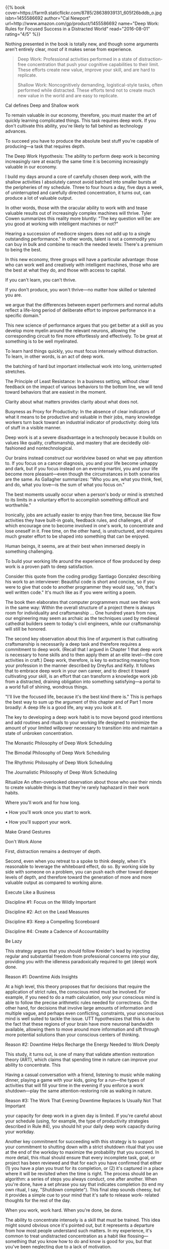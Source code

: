 #+BEGIN_COMMENT
.. title: Book Review: Deep Work
.. slug: book-review-deep-work
.. date: 2016-08-02 12:33:23 UTC+05:30
.. tags: draft
.. category:
.. link:
.. description:
.. type: text
#+END_COMMENT


#+BEGIN_HTML
{{% book
    cover=https://farm9.staticflickr.com/8785/28638939131_605f26bddb_o.jpg
    isbn=1455586692
    author="Cal Newport"
    url=http://www.amazon.com/gp/product/1455586692
    name="Deep Work: Rules for Focused Success in a Distracted World"
    read="2016-08-01"
    rating="4/5" %}}
#+END_HTML

Nothing presented in the book is totally new, and though some arguments aren't
entirely clear, most of it makes sense from experience.

#+BEGIN_QUOTE
Deep Work: Professional activities performed in a state of
distraction-free concentration that push your cognitive capabilities
to their limit. These efforts create new value, improve your skill,
and are hard to replicate.

Shallow Work: Noncognitively demanding, logistical-style tasks, often
performed while distracted. These efforts tend not to create much new
value in the world and are easy to replicate.
#+END_QUOTE

Cal defines Deep and Shallow work

To remain valuable in our economy, therefore, you must master the art
of quickly learning complicated things. This task requires deep work.
If you don't cultivate this ability, you're likely to fall behind as
technology advances.

To succeed you have to produce the absolute best stuff you're capable
of producing—a task that requires depth.

The Deep Work Hypothesis: The ability to perform deep work is becoming
increasingly rare at exactly the same time it is becoming increasingly
valuable in our economy.

I build my days around a core of carefully chosen deep work, with the
shallow activities I absolutely cannot avoid batched into smaller
bursts at the peripheries of my schedule. Three to four hours a day,
five days a week, of uninterrupted and carefully directed
concentration, it turns out, can produce a lot of valuable output.

In other words, those with the oracular ability to work with and tease
valuable results out of increasingly complex machines will thrive.
Tyler Cowen summarizes this reality more bluntly: "The key question
will be: are you good at working with intelligent machines or not?"

Hearing a succession of mediocre singers does not add up to a single
outstanding performance." In other words, talent is not a commodity
you can buy in bulk and combine to reach the needed levels: There's a
premium to being the best.

In this new economy, three groups will have a particular advantage:
those who can work well and creatively with intelligent machines,
those who are the best at what they do, and those with access to
capital.

If you can't learn, you can't thrive.

If you don't produce, you won't thrive—no matter how skilled or
talented you are.

we argue that the differences between expert performers and normal
adults reflect a life-long period of deliberate effort to improve
performance in a specific domain."

This new science of performance argues that you get better at a skill
as you develop more myelin around the relevant neurons, allowing the
corresponding circuit to fire more effortlessly and effectively. To be
great at something is to be well myelinated.

To learn hard things quickly, you must focus intensely without
distraction. To learn, in other words, is an act of deep work.

the batching of hard but important intellectual work into long,
uninterrupted stretches.

The Principle of Least Resistance: In a business setting, without
clear feedback on the impact of various behaviors to the bottom line,
we will tend toward behaviors that are easiest in the moment.

Clarity about what matters provides clarity about what does not.

Busyness as Proxy for Productivity: In the absence of clear indicators
of what it means to be productive and valuable in their jobs, many
knowledge workers turn back toward an industrial indicator of
productivity: doing lots of stuff in a visible manner.

Deep work is at a severe disadvantage in a technopoly because it
builds on values like quality, craftsmanship, and mastery that are
decidedly old-fashioned and nontechnological.

Our brains instead construct our worldview based on what we pay
attention to. If you focus on a cancer diagnosis, you and your life
become unhappy and dark, but if you focus instead on an evening
martini, you and your life become more pleasant—even though the
circumstances in both scenarios are the same. As Gallagher summarizes:
"Who you are, what you think, feel, and do, what you love—is the sum
of what you focus on."

The best moments usually occur when a person's body or mind is
stretched to its limits in a voluntary effort to accomplish something
difficult and worthwhile."

Ironically, jobs are actually easier to enjoy than free time, because
like flow activities they have built-in goals, feedback rules, and
challenges, all of which encourage one to become involved in one's
work, to concentrate and lose oneself in it. Free time, on the other
hand, is unstructured, and requires much greater effort to be shaped
into something that can be enjoyed.

Human beings, it seems, are at their best when immersed deeply in
something challenging.

To build your working life around the experience of flow produced by
deep work is a proven path to deep satisfaction.

Consider this quote from the coding prodigy Santiago Gonzalez
describing his work to an interviewer: Beautiful code is short and
concise, so if you were to give that code to another programmer they
would say, "oh, that's well written code." It's much like as if you
were writing a poem.

The book then elaborates that computer programmers must see their work
in the same way: Within the overall structure of a project there is
always room for individuality and craftsmanship … One hundred years
from now, our engineering may seem as archaic as the techniques used
by medieval cathedral builders seem to today's civil engineers, while
our craftsmanship will still be honored.

The second key observation about this line of argument is that
cultivating craftsmanship is necessarily a deep task and therefore
requires a commitment to deep work. (Recall that I argued in Chapter 1
that deep work is necessary to hone skills and to then apply them at
an elite level—the core activities in craft.) Deep work, therefore, is
key to extracting meaning from your profession in the manner described
by Dreyfus and Kelly. It follows that to embrace deep work in your own
career, and to direct it toward cultivating your skill, is an effort
that can transform a knowledge work job from a distracted, draining
obligation into something satisfying—a portal to a world full of
shining, wondrous things.

"I'll live the focused life, because it's the best kind there is." This
is perhaps the best way to sum up the argument of this chapter and of
Part 1 more broadly: A deep life is a good life, any way you look at
it.

The key to developing a deep work habit is to move beyond good
intentions and add routines and rituals to your working life designed
to minimize the amount of your limited willpower necessary to
transition into and maintain a state of unbroken concentration.

The Monastic Philosophy of Deep Work Scheduling

The Bimodal Philosophy of Deep Work Scheduling

The Rhythmic Philosophy of Deep Work Scheduling

The Journalistic Philosophy of Deep Work Scheduling

Ritualize An often-overlooked observation about those who use their
minds to create valuable things is that they're rarely haphazard in
their work habits.

Where you'll work and for how long.

• How you'll work once you start to work.

• How you'll support your work.

Make Grand Gestures

Don't Work Alone

First, distraction remains a destroyer of depth.

Second, even when you retreat to a spoke to think deeply, when it's
reasonable to leverage the whiteboard effect, do so. By working side
by side with someone on a problem, you can push each other toward
deeper levels of depth, and therefore toward the generation of more
and more valuable output as compared to working alone.

Execute Like a Business

Discipline #1: Focus on the Wildly Important

Discipline #2: Act on the Lead Measures

Discipline #3: Keep a Compelling Scoreboard

Discipline #4: Create a Cadence of Accountability

Be Lazy

This strategy argues that you should follow Kreider's lead by
injecting regular and substantial freedom from professional concerns
into your day, providing you with the idleness paradoxically required
to get (deep) work done.

Reason #1: Downtime Aids Insights

At a high level, this theory proposes that for decisions that require
the application of strict rules, the conscious mind must be involved.
For example, if you need to do a math calculation, only your conscious
mind is able to follow the precise arithmetic rules needed for
correctness. On the other hand, for decisions that involve large
amounts of information and multiple vague, and perhaps even
conflicting, constraints, your unconscious mind is well suited to
tackle the issue. UTT hypothesizes that this is due to the fact that
these regions of your brain have more neuronal bandwidth available,
allowing them to move around more information and sift through more
potential solutions than your conscious centers of thinking.

Reason #2: Downtime Helps Recharge the Energy Needed to Work Deeply

This study, it turns out, is one of many that validate attention
restoration theory (ART), which claims that spending time in nature
can improve your ability to concentrate. This

Having a casual conversation with a friend, listening to music while
making dinner, playing a game with your kids, going for a run—the
types of activities that will fill your time in the evening if you
enforce a work shutdown—play the same attention-restoring role as
walking in nature.

Reason #3: The Work That Evening Downtime Replaces Is Usually Not That
Important

your capacity for deep work in a given day is limited. If you're
careful about your schedule (using, for example, the type of
productivity strategies described in Rule #4), you should hit your
daily deep work capacity during your workday.

Another key commitment for succeeding with this strategy is to support
your commitment to shutting down with a strict shutdown ritual that
you use at the end of the workday to maximize the probability that you
succeed. In more detail, this ritual should ensure that every
incomplete task, goal, or project has been reviewed and that for each
you have confirmed that either (1) you have a plan you trust for its
completion, or (2) it's captured in a place where it will be revisited
when the time is right. The process should be an algorithm: a series
of steps you always conduct, one after another. When you're done, have
a set phrase you say that indicates completion (to end my own ritual,
I say, "Shutdown complete"). This final step sounds cheesy, but it
provides a simple cue to your mind that it's safe to release work-
related thoughts for the rest of the day.

When you work, work hard. When you're done, be done.

The ability to concentrate intensely is a skill that must be trained.
This idea might sound obvious once it's pointed out, but it represents
a departure from how most people understand such matters. In my
experience, it's common to treat undistracted concentration as a habit
like flossing—something that you know how to do and know is good for
you, but that you've been neglecting due to a lack of motivation.

Efforts to deepen your focus will struggle if you don't simultaneously
wean your mind from a dependence on distraction. Much in the same way
that athletes must take care of their bodies outside of their training
sessions, you'll struggle to achieve the deepest levels of
concentration if you spend the rest of your time fleeing the slightest
hint of boredom.

Don't Take Breaks from Distraction. Instead Take Breaks from Focus.

All forms of this advice provide some benefit, but once we see the
distraction problem in terms of brain wiring, it becomes clear that an
Internet Sabbath cannot by itself cure a distracted brain. If you eat
healthy just one day a week, you're unlikely to lose weight, as the
majority of your time is still spent gorging. Similarly, if you spend
just one day a week resisting distraction, you're unlikely to diminish
your brain's craving for these stimuli, as most of your time is still
spent giving in to it.

Point #1: This strategy works even if your job requires lots of
Internet use and/or prompt e-mail replies.

Point #2: Regardless of how you schedule your Internet blocks, you
must keep the time outside these blocks absolutely free from Internet
use.

Point #3: Scheduling Internet use at home as well as at work can
further improve your concentration training.

To summarize, to succeed with deep work you must rewire your brain to
be comfortable resisting distracting stimuli. This doesn't mean that
you have to eliminate distracting behaviors; it's sufficient that you
instead eliminate the ability of such behaviors to hijack your
attention.

Work Like Teddy Roosevelt

Like Roosevelt at Harvard, attack the task with every free neuron
until it gives way under your unwavering barrage of concentration.

Meditate Productively

I suggest that you adopt a productive meditation practice in your own
life. You don't necessarily need a serious session every day, but your
goal should be to participate in at least two or three such sessions
in a typical week. Fortunately, finding time for this strategy is
easy, as it takes advantage of periods that would otherwise be wasted
(such as walking the dog or commuting to work), and if done right, can
actually increase your professional productivity instead of taking
time away from your work.

Suggestion #1: Be Wary of Distractions and Looping

Suggestion #2: Structure Your Deep Thinking

Memorize a Deck of Cards

A side effect of memory training, in other words, is an improvement in
your general ability to concentrate. This ability can then be
fruitfully applied to any task demanding deep work.

If card memorization seems weird to you, in other words, then choose a
replacement that makes similar cognitive requirements. The key to this
strategy is not the specifics, but instead the motivating idea that
your ability to concentrate is only as strong as your commitment to
train it.

The use of network tools can be harmful. If you don't attempt to weigh
pros against cons, but instead use any glimpse of some potential
benefit as justification for unrestrained use of a tool, then you're
unwittingly crippling your ability to succeed in the world of
knowledge work.

The Craftsman Approach to Tool Selection: Identify the core factors
that determine success and happiness in your professional and personal
life. Adopt a tool only if its positive impacts on these factors
substantially outweigh its negative impacts.

Apply the Law of the Vital Few to Your Internet Habits

The first step of this strategy is to identify the main high-level
goals in both your professional and your personal life.

Once you've identified these goals, list for each the two or three
most important activities that help you satisfy the goal.

The next step in this strategy is to consider the network tools you
currently use. For each such tool, go through the key activities you
identified and ask whether the use of the tool has a substantially
positive impact, a substantially negative impact, or little impact on
your regular and successful participation in the activity. Now comes
the important decision: Keep using this tool only if you concluded
that it has substantial positive impacts and that these outweigh the
negative impacts.

The Law of the Vital Few*: In many settings, 80 percent of a given
effect is due to just 20 percent of the possible causes.

Don't Use the Internet to Entertain Yourself

the logical foundation of his proposal, that you both should and can
make deliberate use of your time outside work, remains relevant
today—especially with respect to the goal of this rule, which is to
reduce the impact of network tools on your ability to perform deep
work.

Addictive websites of the type mentioned previously thrive in a
vacuum: If you haven't given yourself something to do in a given
moment, they'll always beckon as an appealing option. If you instead
fill this free time with something of more quality, their grip on your
attention will loosen. It's crucial, therefore, that you figure out in
advance what you're going to do with your evenings and weekends before
they begin. Structured hobbies provide good fodder for these hours, as
they generate specific actions with specific goals to fill your time.
A set program of reading, à la Bennett, where you spend regular time
each night making progress on a series of deliberately chosen books,
is also a good option, as is, of course, exercise or the enjoyment of
good (in-person) company.

The shallow work that increasingly dominates the time and attention of
knowledge workers is less vital than it often seems in the moment. For
most businesses, if you eliminated significant amounts of this
shallowness, their bottom line would likely remain unaffected. And as
Jason Fried discovered, if you not only eliminate shallow work, but
also replace this recovered time with more of the deep alternative,
not only will the business continue to function; it can become more
successful. This rule asks you to apply these insights to your
personal work life. The strategies that follow are designed to help
you ruthlessly identify the shallowness in your current schedule, then
cull it down to minimum levels—leaving more time for the deep efforts
that ultimately matter most.

To summarize, I'm asking you to treat shallow work with suspicion
because its damage is often vastly underestimated and its importance
vastly overestimated. This type of work is inevitable, but you must
keep it confined to a point where it doesn't impede your ability to
take full advantage of the deeper efforts that ultimately determine
your impact.

Schedule Every Minute of Your Day

We spend much of our day on autopilot—not giving much thought to what
we're doing with our time. This is a problem. It's difficult to
prevent the trivial from creeping into every corner of your schedule
if you don't face, without flinching, your current balance between
deep and shallow work, and then adopt the habit of pausing before
action and asking, "What makes the most sense right now?" The strategy
described in the following paragraphs is designed to force you into
these behaviors. It's an idea that might seem extreme at first but
will soon prove indispensable in your quest to take full advantage of
the value of deep work: Schedule every minute of your day.

Over time, you should make an effort to accurately (if not somewhat
conservatively) predict the time tasks will require.

The second tactic that helps is the use of overflow conditional
blocks. If you're not sure how long a given activity might take, block
off the expected time, then follow this with an additional block that
has a split purpose. If you need more time for the preceding activity,
use this additional block to keep working on it.

In other words, I not only allow spontaneity in my schedule; I
encourage it. Joseph's critique is driven by the mistaken idea that
the goal of a schedule is to force your behavior into a rigid plan.
This type of scheduling, however, isn't about constraint—it's instead
about thoughtfulness. It's a simple habit that forces you to
continually take a moment throughout your day and ask: "What makes
sense for me to do with the time that remains?"

Quantify the Depth of Every Activity

Shallow Work: Noncognitively demanding, logistical-style tasks, often
performed while distracted. These efforts tend not to create much new
value in the world and are easy to replicate.

How long would it take (in months) to train a smart recent college
graduate with no specialized training in my field to complete this
task?

Ask Your Boss for a Shallow Work Budget

this exercise will force you to confront the reality of how little
time in your "busy" schedule you're actually producing value.

Finish Your Work by Five Thirty

A commitment to fixed-schedule productivity, however, shifts you into
a scarcity mind-set. Suddenly any obligation beyond your deepest
efforts is suspect and seen as potentially disruptive. Your default
answer becomes no, the bar for gaining access to your time and
attention rises precipitously, and you begin to organize the efforts
that pass these obstacles with a ruthless efficiency.

Fixed-schedule productivity, in other words, is a meta-habit that's
simple to adopt but broad in its impact. If you have to choose just
one behavior that reorients your focus toward the deep, this one
should be high on your list of possibilities.

Become Hard to Reach

Tip #1: Make People Who Send You E-mail Do More Work

Tip #2: Do More Work When You Send or Reply to E-mails

I suggest, therefore, that the right strategy when faced with a
question of this type is to pause a moment before replying and take
the time to answer the following key prompt: What is the project
represented by this message, and what is the most efficient (in terms
of messages generated) process for bringing this project to a
successful conclusion?

Tip #3: Don't Respond

Professorial E-mail Sorting: Do not reply to an e-mail message if any
of the following applies: It's ambiguous or otherwise makes it hard
for you to generate a reasonable response. It's not a question or
proposal that interests you. Nothing really good would happen if you
did respond and nothing really bad would happen if you didn't.

"Develop the habit of letting small bad things happen. If you don't,
you'll never find time for the life-changing big things."

Deep work is way more powerful than most people understand. It's a
commitment to this skill that allowed Bill Gates to make the most of
an unexpected opportunity to create a new industry, and that allowed
me to double my academic productivity the same year I decided to
concurrently write a book. To leave the distracted masses to join the
focused few, I'm arguing, is a transformative experience.

There's also an uneasiness that surrounds any effort to produce the
best things you're capable of producing, as this forces you to
confront the possibility that your best is not (yet) that good. It's
safer to comment on our culture than to step into the Rooseveltian
ring

There's also an uneasiness that surrounds any effort to produce the
best things you're capable of producing, as this forces you to
confront the possibility that your best is not (yet) that good. It's
safer to comment on our culture than to step into the Rooseveltian
ring and attempt to wrestle it into something better.
